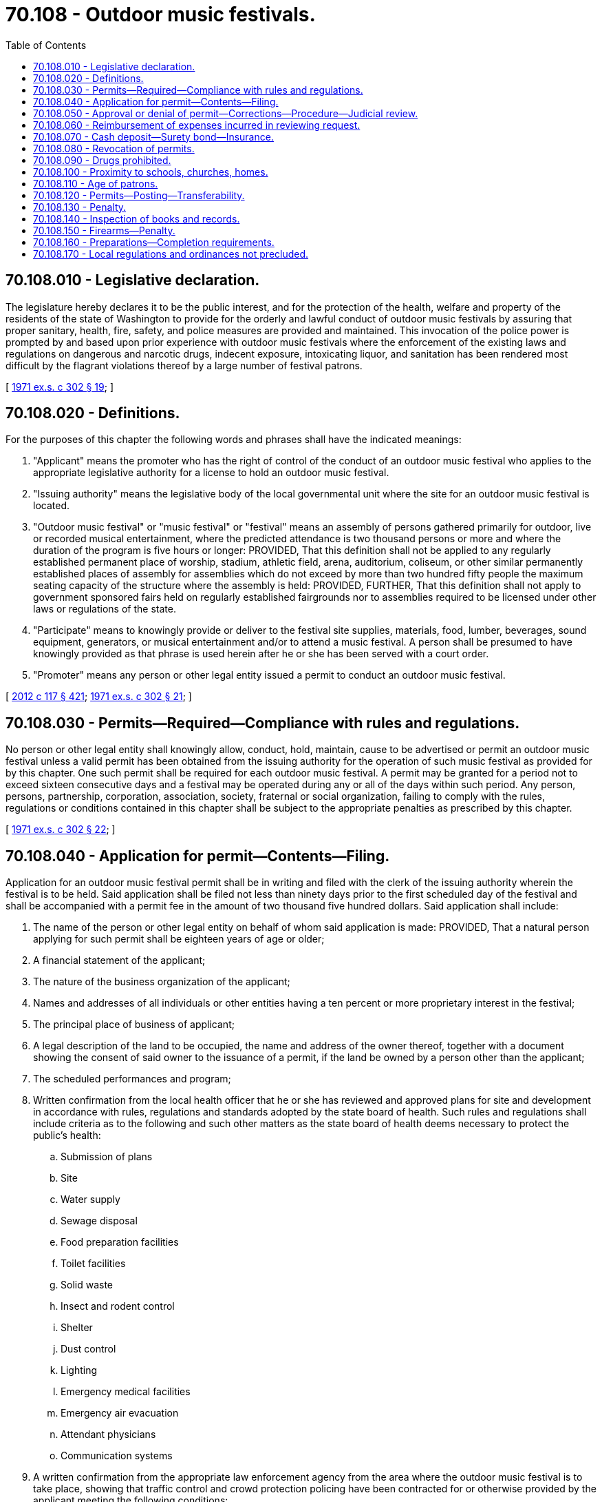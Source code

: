 = 70.108 - Outdoor music festivals.
:toc:

== 70.108.010 - Legislative declaration.
The legislature hereby declares it to be the public interest, and for the protection of the health, welfare and property of the residents of the state of Washington to provide for the orderly and lawful conduct of outdoor music festivals by assuring that proper sanitary, health, fire, safety, and police measures are provided and maintained. This invocation of the police power is prompted by and based upon prior experience with outdoor music festivals where the enforcement of the existing laws and regulations on dangerous and narcotic drugs, indecent exposure, intoxicating liquor, and sanitation has been rendered most difficult by the flagrant violations thereof by a large number of festival patrons.

[ http://leg.wa.gov/CodeReviser/documents/sessionlaw/1971ex1c302.pdf?cite=1971%20ex.s.%20c%20302%20§%2019[1971 ex.s. c 302 § 19]; ]

== 70.108.020 - Definitions.
For the purposes of this chapter the following words and phrases shall have the indicated meanings:

. "Applicant" means the promoter who has the right of control of the conduct of an outdoor music festival who applies to the appropriate legislative authority for a license to hold an outdoor music festival.

. "Issuing authority" means the legislative body of the local governmental unit where the site for an outdoor music festival is located.

. "Outdoor music festival" or "music festival" or "festival" means an assembly of persons gathered primarily for outdoor, live or recorded musical entertainment, where the predicted attendance is two thousand persons or more and where the duration of the program is five hours or longer: PROVIDED, That this definition shall not be applied to any regularly established permanent place of worship, stadium, athletic field, arena, auditorium, coliseum, or other similar permanently established places of assembly for assemblies which do not exceed by more than two hundred fifty people the maximum seating capacity of the structure where the assembly is held: PROVIDED, FURTHER, That this definition shall not apply to government sponsored fairs held on regularly established fairgrounds nor to assemblies required to be licensed under other laws or regulations of the state.

. "Participate" means to knowingly provide or deliver to the festival site supplies, materials, food, lumber, beverages, sound equipment, generators, or musical entertainment and/or to attend a music festival. A person shall be presumed to have knowingly provided as that phrase is used herein after he or she has been served with a court order.

. "Promoter" means any person or other legal entity issued a permit to conduct an outdoor music festival.

[ http://lawfilesext.leg.wa.gov/biennium/2011-12/Pdf/Bills/Session%20Laws/Senate/6095.SL.pdf?cite=2012%20c%20117%20§%20421[2012 c 117 § 421]; http://leg.wa.gov/CodeReviser/documents/sessionlaw/1971ex1c302.pdf?cite=1971%20ex.s.%20c%20302%20§%2021[1971 ex.s. c 302 § 21]; ]

== 70.108.030 - Permits—Required—Compliance with rules and regulations.
No person or other legal entity shall knowingly allow, conduct, hold, maintain, cause to be advertised or permit an outdoor music festival unless a valid permit has been obtained from the issuing authority for the operation of such music festival as provided for by this chapter. One such permit shall be required for each outdoor music festival. A permit may be granted for a period not to exceed sixteen consecutive days and a festival may be operated during any or all of the days within such period. Any person, persons, partnership, corporation, association, society, fraternal or social organization, failing to comply with the rules, regulations or conditions contained in this chapter shall be subject to the appropriate penalties as prescribed by this chapter.

[ http://leg.wa.gov/CodeReviser/documents/sessionlaw/1971ex1c302.pdf?cite=1971%20ex.s.%20c%20302%20§%2022[1971 ex.s. c 302 § 22]; ]

== 70.108.040 - Application for permit—Contents—Filing.
Application for an outdoor music festival permit shall be in writing and filed with the clerk of the issuing authority wherein the festival is to be held. Said application shall be filed not less than ninety days prior to the first scheduled day of the festival and shall be accompanied with a permit fee in the amount of two thousand five hundred dollars. Said application shall include:

. The name of the person or other legal entity on behalf of whom said application is made: PROVIDED, That a natural person applying for such permit shall be eighteen years of age or older;

. A financial statement of the applicant;

. The nature of the business organization of the applicant;

. Names and addresses of all individuals or other entities having a ten percent or more proprietary interest in the festival;

. The principal place of business of applicant;

. A legal description of the land to be occupied, the name and address of the owner thereof, together with a document showing the consent of said owner to the issuance of a permit, if the land be owned by a person other than the applicant;

. The scheduled performances and program;

. Written confirmation from the local health officer that he or she has reviewed and approved plans for site and development in accordance with rules, regulations and standards adopted by the state board of health. Such rules and regulations shall include criteria as to the following and such other matters as the state board of health deems necessary to protect the public's health:

.. Submission of plans

.. Site

.. Water supply

.. Sewage disposal

.. Food preparation facilities

.. Toilet facilities

.. Solid waste

.. Insect and rodent control

.. Shelter

.. Dust control

.. Lighting

.. Emergency medical facilities

.. Emergency air evacuation

.. Attendant physicians

.. Communication systems

. A written confirmation from the appropriate law enforcement agency from the area where the outdoor music festival is to take place, showing that traffic control and crowd protection policing have been contracted for or otherwise provided by the applicant meeting the following conditions:

.. One person for each two hundred persons reasonably expected to be in attendance at any time during the event for purposes of traffic and crowd control.

.. The names and addresses of all traffic and crowd control personnel shall be provided to the appropriate law enforcement authority: PROVIDED, That not less than twenty percent of the traffic and crowd control personnel shall be commissioned police officers or deputy sheriffs: PROVIDED FURTHER, That on and after February 25, 1972 any commissioned police officer or deputy sheriff who is employed and compensated by the promoter of an outdoor music festival shall not be eligible and shall not receive any benefits whatsoever from any public pension or disability plan of which he or she is a member for the time he is so employed or for any injuries received during the course of such employment.

.. During the hours that the festival site shall be open to the public there shall be at least one regularly commissioned police officer employed by the jurisdiction wherein the festival site is located for every one thousand persons in attendance and said officer shall be on duty within the confines of the actual outdoor music festival site.

.. All law enforcement personnel shall be charged with enforcing the provisions of this chapter and all existing statutes, ordinances and regulations.

. A written confirmation from the appropriate law enforcement authority that sufficient access roads are available for ingress and egress to the parking areas of the outdoor music festival site and that parking areas are available on the actual site of the festival or immediately adjacent thereto which are capable of accommodating one auto for every four persons in estimated attendance at the outdoor music festival site.

. A written confirmation from the department of natural resources, where applicable, and the chief of the Washington state patrol, through the director of fire protection, that all fire prevention requirements have been complied with.

. A written statement of the applicant that all state and local law enforcement officers, fire control officers and other necessary governmental personnel shall have free access to the site of the outdoor music festival.

. A statement that the applicant will abide by the provisions of this chapter.

. The verification of the applicant warranting the truth of the matters set forth in the application to the best of the applicant's knowledge, under the penalty of perjury.

[ http://lawfilesext.leg.wa.gov/biennium/1995-96/Pdf/Bills/Session%20Laws/Senate/5093-S.SL.pdf?cite=1995%20c%20369%20§%2059[1995 c 369 § 59]; http://leg.wa.gov/CodeReviser/documents/sessionlaw/1986c266.pdf?cite=1986%20c%20266%20§%20120[1986 c 266 § 120]; http://leg.wa.gov/CodeReviser/documents/sessionlaw/1972ex1c123.pdf?cite=1972%20ex.s.%20c%20123%20§%201[1972 ex.s. c 123 § 1]; http://leg.wa.gov/CodeReviser/documents/sessionlaw/1971ex1c302.pdf?cite=1971%20ex.s.%20c%20302%20§%2023[1971 ex.s. c 302 § 23]; ]

== 70.108.050 - Approval or denial of permit—Corrections—Procedure—Judicial review.
Within fifteen days after the filing of the application the issuing authority shall either approve or deny the permit to the applicant. Any denial shall set forth in detail the specific grounds therefor. The applicant shall have fifteen days after the receipt of such denial or such additional time as the issuing authority shall grant to correct the deficiencies set forth and the issuing authority shall within fifteen days after receipt of such corrections either approve or deny the permit. Any denial shall set forth in detail the specific grounds therefor.

After the applicant has filed corrections and the issuing authority has thereafter again denied the permit, the applicant may within five days after receipt of such second denial seek judicial review of such denial by filing a petition in the superior court for the county of the issuing authority. The review shall take precedence over all other civil actions and shall be conducted by the court without a jury. The court shall, upon request, hear oral argument and receive written briefs and shall either affirm the denial or order that the permit be issued. An applicant may not use any other procedure to obtain judicial review of a denial.

[ http://leg.wa.gov/CodeReviser/documents/sessionlaw/1972ex1c123.pdf?cite=1972%20ex.s.%20c%20123%20§%202[1972 ex.s. c 123 § 2]; http://leg.wa.gov/CodeReviser/documents/sessionlaw/1971ex1c302.pdf?cite=1971%20ex.s.%20c%20302%20§%2024[1971 ex.s. c 302 § 24]; ]

== 70.108.060 - Reimbursement of expenses incurred in reviewing request.
Any local agency requested by an applicant to give written approval as required by RCW 70.108.040 may within fifteen days after the applicant has filed his or her application apply to the issuing authority for reimbursement of expenses reasonably incurred in reviewing such request. Upon a finding that such expenses were reasonably incurred, the issuing authority shall reimburse the local agency therefor from the funds of the permit fee. The issuing authority shall prior to the first scheduled date of the festival return to the applicant that portion of the permit fee remaining after all such reimbursements have been made.

[ http://lawfilesext.leg.wa.gov/biennium/2011-12/Pdf/Bills/Session%20Laws/Senate/6095.SL.pdf?cite=2012%20c%20117%20§%20422[2012 c 117 § 422]; http://leg.wa.gov/CodeReviser/documents/sessionlaw/1971ex1c302.pdf?cite=1971%20ex.s.%20c%20302%20§%2025[1971 ex.s. c 302 § 25]; ]

== 70.108.070 - Cash deposit—Surety bond—Insurance.
After the application has been approved, the promoter shall deposit with the issuing authority, a cash deposit or surety bond. The bond or deposit shall be used to pay any costs or charges incurred to regulate health or to clean up afterwards outside the festival grounds or any extraordinary costs or charges incurred to regulate traffic or parking. The bond or other deposit shall be returned to the promoter when the issuing authority is satisfied that no claims for damage or loss will be made against said bond or deposit, or that the loss or damage claimed is less than the amount of the deposit, in which case the uncommitted balance thereof shall be returned: PROVIDED, That the bond or cash deposit or the uncommitted portion thereof shall be returned not later than thirty days after the last day of the festival.

In addition, the promoter shall be required to furnish evidence that he or she has in full force and effect a liability insurance policy in an amount of not less than one hundred thousand dollars bodily injury coverage per person covering any bodily injury negligently caused by any officer or employee of the festival while acting in the performance of his or her duties. The policy shall name the issuing authority of the permit as an additional named insured.

In addition, the promoter shall be required to furnish evidence that he or she has in full force and effect a one hundred thousand dollar liability property damage insurance policy covering any property damaged due to negligent failure by any officer or employee of the festival to carry out duties imposed by this chapter. The policy shall have the issuing authority of the permit as an additional named insured.

[ http://lawfilesext.leg.wa.gov/biennium/2011-12/Pdf/Bills/Session%20Laws/Senate/6095.SL.pdf?cite=2012%20c%20117%20§%20423[2012 c 117 § 423]; http://leg.wa.gov/CodeReviser/documents/sessionlaw/1972ex1c123.pdf?cite=1972%20ex.s.%20c%20123%20§%203[1972 ex.s. c 123 § 3]; http://leg.wa.gov/CodeReviser/documents/sessionlaw/1971ex1c302.pdf?cite=1971%20ex.s.%20c%20302%20§%2026[1971 ex.s. c 302 § 26]; ]

== 70.108.080 - Revocation of permits.
Revocation of any permit granted pursuant to this chapter shall not preclude the imposition of penalties as provided for in this chapter and the laws of the state of Washington. Any permit granted pursuant to the provisions of this chapter to conduct a music festival shall be summarily revoked by the issuing authority when it finds that by reason of emergency the public peace, health, safety, morals or welfare can only be preserved and protected by such revocation.

Any permit granted pursuant to the provisions of this chapter to conduct a music festival may otherwise be revoked for any material violation of this chapter or the laws of the state of Washington after a hearing held upon not less than three days notice served upon the promoter personally or by certified mail.

Every permit issued under the provisions of this chapter shall state that such permit is issued as a measure to protect and preserve the public peace, health, safety, morals and welfare, and that the right of the appropriate authority to revoke such permit is a consideration of its issuance.

[ http://leg.wa.gov/CodeReviser/documents/sessionlaw/1971ex1c302.pdf?cite=1971%20ex.s.%20c%20302%20§%2027[1971 ex.s. c 302 § 27]; ]

== 70.108.090 - Drugs prohibited.
No person, persons, partnership, corporation, association, society, fraternal or social organization to whom a music festival permit has been granted shall, during the time an outdoor music festival is in operation, knowingly permit or allow any person to bring upon the premises of said music festival, any narcotic or dangerous drug as defined by chapters *69.33 or 69.40 RCW, or knowingly permit or allow narcotic or dangerous drug to be consumed on the premises, and no person shall take or carry onto said premises any narcotic or dangerous drug.

[ http://leg.wa.gov/CodeReviser/documents/sessionlaw/1971ex1c302.pdf?cite=1971%20ex.s.%20c%20302%20§%2028[1971 ex.s. c 302 § 28]; ]

== 70.108.100 - Proximity to schools, churches, homes.
No music festival shall be operated in a location which is closer than one thousand yards from any schoolhouse or church, or five hundred yards from any house, residence or other human habitation unless waived by occupants.

[ http://leg.wa.gov/CodeReviser/documents/sessionlaw/1971ex1c302.pdf?cite=1971%20ex.s.%20c%20302%20§%2029[1971 ex.s. c 302 § 29]; ]

== 70.108.110 - Age of patrons.
No person under the age of sixteen years shall be admitted to any outdoor music festival without the escort of his or her parents or legal guardian and proof of age shall be provided upon request.

[ http://leg.wa.gov/CodeReviser/documents/sessionlaw/1971ex1c302.pdf?cite=1971%20ex.s.%20c%20302%20§%2030[1971 ex.s. c 302 § 30]; ]

== 70.108.120 - Permits—Posting—Transferability.
Any permit granted pursuant to this chapter shall be posted in a conspicuous place on the site of the outdoor music festival and such permit shall be not transferable or assignable without the consent of the issuing authority.

[ http://leg.wa.gov/CodeReviser/documents/sessionlaw/1971ex1c302.pdf?cite=1971%20ex.s.%20c%20302%20§%2031[1971 ex.s. c 302 § 31]; ]

== 70.108.130 - Penalty.
. Except as otherwise provided in this section, any person who willfully fails to comply with the rules, regulations, and conditions set forth in this chapter or who aids or abets such a violation or failure to comply is guilty of a gross misdemeanor.

. [Empty]
.. Except as provided in (b) of this subsection, violation of such a rule, regulation, or condition relating to traffic including parking, standing, stopping, and pedestrian offenses is a traffic infraction.

.. Violation of such a rule, regulation, or condition equivalent to those provisions of Title 46 RCW set forth in RCW 46.63.020 is a misdemeanor.

[ http://lawfilesext.leg.wa.gov/biennium/2003-04/Pdf/Bills/Session%20Laws/Senate/5758.SL.pdf?cite=2003%20c%2053%20§%20359[2003 c 53 § 359]; http://leg.wa.gov/CodeReviser/documents/sessionlaw/1979ex1c136.pdf?cite=1979%20ex.s.%20c%20136%20§%20104[1979 ex.s. c 136 § 104]; http://leg.wa.gov/CodeReviser/documents/sessionlaw/1971ex1c302.pdf?cite=1971%20ex.s.%20c%20302%20§%2032[1971 ex.s. c 302 § 32]; ]

== 70.108.140 - Inspection of books and records.
The department of revenue shall be allowed to inspect the books and records of any outdoor music festival during the period of operation of the festival and after the festival has concluded for the purpose of determining whether or not the tax laws of this state are complied with.

[ http://leg.wa.gov/CodeReviser/documents/sessionlaw/1972ex1c123.pdf?cite=1972%20ex.s.%20c%20123%20§%204[1972 ex.s. c 123 § 4]; ]

== 70.108.150 - Firearms—Penalty.
It shall be unlawful for any person, except law enforcement officers, to carry, transport, or convey, or to have in his or her possession or under his or her control any firearm while on the site of an outdoor music festival.

Any person violating the provisions of this section shall be guilty of a misdemeanor and upon conviction thereof shall be punished by a fine of not less than one hundred dollars and not more than two hundred dollars or by imprisonment in the county jail for not less than ten days and not more than ninety days or by both such fine and imprisonment.

[ http://lawfilesext.leg.wa.gov/biennium/2011-12/Pdf/Bills/Session%20Laws/Senate/6095.SL.pdf?cite=2012%20c%20117%20§%20424[2012 c 117 § 424]; http://leg.wa.gov/CodeReviser/documents/sessionlaw/1972ex1c123.pdf?cite=1972%20ex.s.%20c%20123%20§%205[1972 ex.s. c 123 § 5]; ]

== 70.108.160 - Preparations—Completion requirements.
All preparations required to be made by the provisions of this chapter on the music festival site shall be completed thirty days prior to the first day scheduled for the festival. Upon such date or such earlier date when all preparations have been completed, the promoter shall notify the issuing authority thereof, and the issuing authority shall make an inspection of the festival site to determine if such preparations are in reasonably full compliance with plans submitted pursuant to RCW 70.108.040. If a material violation exists the issuing authority shall move to revoke the music festival permit in the manner provided by RCW 70.108.080.

[ http://leg.wa.gov/CodeReviser/documents/sessionlaw/1972ex1c123.pdf?cite=1972%20ex.s.%20c%20123%20§%206[1972 ex.s. c 123 § 6]; ]

== 70.108.170 - Local regulations and ordinances not precluded.
Nothing in this chapter shall be construed as precluding counties, cities and other political subdivisions of the state of Washington from enacting ordinances or regulations for the control and regulation of outdoor music festivals nor shall this chapter repeal any existing ordinances or regulations.

[ http://leg.wa.gov/CodeReviser/documents/sessionlaw/1972ex1c123.pdf?cite=1972%20ex.s.%20c%20123%20§%207[1972 ex.s. c 123 § 7]; ]

